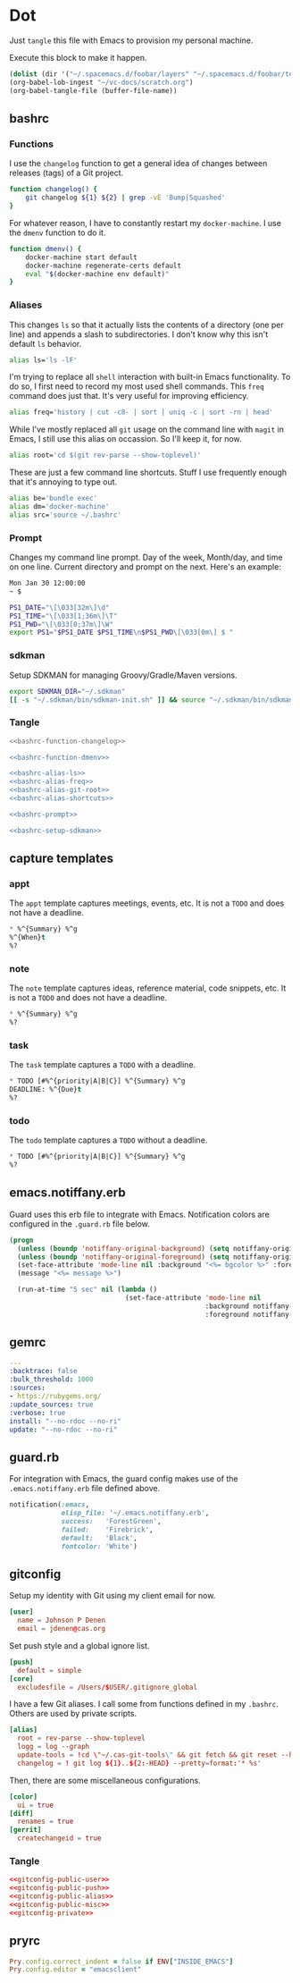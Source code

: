 # Local Variables:
# org-confirm-babel-evaluate: nil
# End:

* Dot
  Just =tangle= this file with Emacs to provision my personal machine.

  Execute this block to make it happen.

  #+BEGIN_SRC emacs-lisp :results silent :eval yes :noweb yes
    (dolist (dir '("~/.spacemacs.d/foobar/layers" "~/.spacemacs.d/foobar/templates")) (make-directory dir t))
    (org-babel-lob-ingest "~/vc-docs/scratch.org")
    (org-babel-tangle-file (buffer-file-name))
  #+END_SRC
** bashrc
*** Functions
    I use the =changelog= function to get a general idea of changes between releases (tags) of a Git project.

    #+NAME: bashrc-function-changelog
    #+BEGIN_SRC sh :results silent
      function changelog() {
          git changelog ${1} ${2} | grep -vE 'Bump|Squashed'
      }
    #+END_SRC

    For whatever reason, I have to constantly restart my =docker-machine=. I use the =dmenv= function to do it.

    #+NAME: bashrc-function-dmenv
    #+BEGIN_SRC sh :results silent
      function dmenv() {
          docker-machine start default
          docker-machine regenerate-certs default
          eval "$(docker-machine env default)"
      }
    #+END_SRC

*** Aliases
    This changes =ls= so that it actually lists the contents of a directory (one per line) and appends a slash to subdirectories.
    I don't know why this isn't default =ls= behavior.

    #+NAME: bashrc-alias-ls
    #+BEGIN_SRC sh :results silent
      alias ls='ls -lF'
    #+END_SRC

    I'm trying to replace all =shell= interaction with built-in Emacs functionality. To do so, I first need to record my most used
    shell commands. This =freq= command does just that. It's very useful for improving efficiency.

    #+NAME: bashrc-alias-freq
    #+BEGIN_SRC sh :results silent
      alias freq='history | cut -c8- | sort | uniq -c | sort -rn | head'
    #+END_SRC

    While I've mostly replaced all =git= usage on the command line with =magit= in Emacs, I still use this alias on occassion.
    So I'll keep it, for now.

    #+NAME: bashrc-alias-git-root
    #+BEGIN_SRC sh :results silent
      alias root='cd $(git rev-parse --show-toplevel)'
    #+END_SRC

    These are just a few command line shortcuts. Stuff I use frequently enough that it's annoying to type out.

    #+NAME: bashrc-alias-shortcuts
    #+BEGIN_SRC sh :results silent
      alias be='bundle exec'
      alias dm='docker-machine'
      alias src='source ~/.bashrc'
    #+END_SRC
*** Prompt
    Changes my command line prompt. Day of the week, Month/day, and time on one line. Current directory and prompt on the next.
    Here's an example:

    #+BEGIN_SRC sh :results silent :eval no
      Mon Jan 30 12:00:00
      ~ $
    #+END_SRC

    #+NAME: bashrc-prompt
    #+BEGIN_SRC sh :results silent
      PS1_DATE="\[\033[32m\]\d"
      PS1_TIME="\[\033[1;36m\]\T"
      PS1_PWD="\[\033[0;37m\]\W"
      export PS1="$PS1_DATE $PS1_TIME\n$PS1_PWD\[\033[0m\] $ "
    #+END_SRC
*** sdkman
    Setup SDKMAN for managing Groovy/Gradle/Maven versions.

    #+NAME: bashrc-setup-sdkman
    #+BEGIN_SRC sh :results silent
      export SDKMAN_DIR="~/.sdkman"
      [[ -s "~/.sdkman/bin/sdkman-init.sh" ]] && source "~/.sdkman/bin/sdkman-init.sh"
    #+END_SRC
*** Tangle
    #+BEGIN_SRC sh :tangle .bashrc :export none :noweb yes
      <<bashrc-function-changelog>>

      <<bashrc-function-dmenv>>

      <<bashrc-alias-ls>>
      <<bashrc-alias-freq>>
      <<bashrc-alias-git-root>>
      <<bashrc-alias-shortcuts>>

      <<bashrc-prompt>>

      <<bashrc-setup-sdkman>>
    #+END_SRC
** capture templates
*** appt
    The =appt= template captures meetings, events, etc. It is not a =TODO= and does not have a deadline.
    #+BEGIN_SRC emacs-lisp :tangle ~/.spacemacs.d/foobar/templates/appt.orgcaptmpl :export none :noweb yes
      * %^{Summary} %^g
      %^{When}t
      %?
    #+END_SRC
*** note
    The =note= template captures ideas, reference material, code snippets, etc. It is not a =TODO= and does not have a deadline.
    #+BEGIN_SRC emacs-lisp :tangle ~/.spacemacs.d/foobar/templates/note.orgcaptmpl :export none :noweb yes
      * %^{Summary} %^g
      %?
    #+END_SRC
*** task
    The =task= template captures a =TODO= with a deadline.
    #+BEGIN_SRC emacs-lisp :tangle ~/.spacemacs.d/foobar/templates/task.orgcaptmpl :export none :noweb yes
      * TODO [#%^{priority|A|B|C}] %^{Summary} %^g
      DEADLINE: %^{Due}t
      %?
    #+END_SRC
*** todo
    The =todo= template captures a =TODO= without a deadline.
    #+BEGIN_SRC emacs-lisp :tangle ~/.spacemacs.d/foobar/templates/todo.orgcaptmpl :export none :noweb yes
      * TODO [#%^{priority|A|B|C}] %^{Summary} %^g
      %?
    #+END_SRC
** emacs.notiffany.erb
   Guard uses this erb file to integrate with Emacs. Notification colors are configured in the =.guard.rb= file below.
   #+BEGIN_SRC emacs-lisp :tangle .emacs.notiffany.erb :export none :noweb yes
     (progn
       (unless (boundp 'notiffany-original-background) (setq notiffany-original-background (face-background 'mode-line)))
       (unless (boundp 'notiffany-original-foreground) (setq notiffany-original-foreground (face-foreground 'mode-line)))
       (set-face-attribute 'mode-line nil :background "<%= bgcolor %>" :foreground "<%= color %>")
       (message "<%= message %>")

       (run-at-time "5 sec" nil (lambda ()
                                  (set-face-attribute 'mode-line nil
                                                      :background notiffany-original-background
                                                      :foreground notiffany-original-foreground))))
   #+END_SRC
** gemrc
   #+BEGIN_SRC yaml :tangle .gemrc :export none :noweb yes
     ---
     :backtrace: false
     :bulk_threshold: 1000
     :sources:
     - https://rubygems.org/
     :update_sources: true
     :verbose: true
     install: "--no-rdoc --no-ri"
     update: "--no-rdoc --no-ri"
   #+END_SRC
** guard.rb
   For integration with Emacs, the guard config makes use of the =.emacs.notiffany.erb= file defined above.
   #+BEGIN_SRC ruby :tangle .guard.rb :export none :noweb yes
     notification(:emacs,
                  elisp_file: '~/.emacs.notiffany.erb',
                  success:   'ForestGreen',
                  failed:    'Firebrick',
                  default:   'Black',
                  fontcolor: 'White')
   #+END_SRC
** gitconfig

   Setup my identity with Git using my client email for now.

   #+NAME: gitconfig-public-user
   #+BEGIN_SRC conf :result silent
     [user]
       name = Johnson P Denen
       email = jdenen@cas.org
   #+END_SRC

   Set push style and a global ignore list.

   #+NAME: gitconfig-public-push
   #+BEGIN_SRC conf :result silent
     [push]
       default = simple
     [core]
       excludesfile = /Users/$USER/.gitignore_global
   #+END_SRC

   I have a few Git aliases. I call some from functions defined in my =.bashrc=. Others are used by private scripts.

   #+NAME: gitconfig-public-alias
   #+BEGIN_SRC conf :result silent
     [alias]
       root = rev-parse --show-toplevel
       logg = log --graph
       update-tools = !cd \"~/.cas-git-tools\" && git fetch && git reset --hard origin/master
       changelog = ! git log ${1}..${2:-HEAD} --pretty=format:'* %s'
   #+END_SRC

   Then, there are some miscellaneous configurations.

   #+NAME: gitconfig-public-misc
   #+BEGIN_SRC conf :results silent
     [color]
       ui = true
     [diff]
       renames = true
     [gerrit]
       createchangeid = true
   #+END_SRC
*** Tangle
    #+BEGIN_SRC conf :tangle .gitconfig :export none :noweb yes
      <<gitconfig-public-user>>
      <<gitconfig-public-push>>
      <<gitconfig-public-alias>>
      <<gitconfig-public-misc>>
      <<gitconfig-private>>
    #+END_SRC
** pryrc
   #+BEGIN_SRC ruby :tangle .pryrc :export none :noweb yes
     Pry.config.correct_indent = false if ENV["INSIDE_EMACS"]
     Pry.config.editor = "emacsclient"
   #+END_SRC
